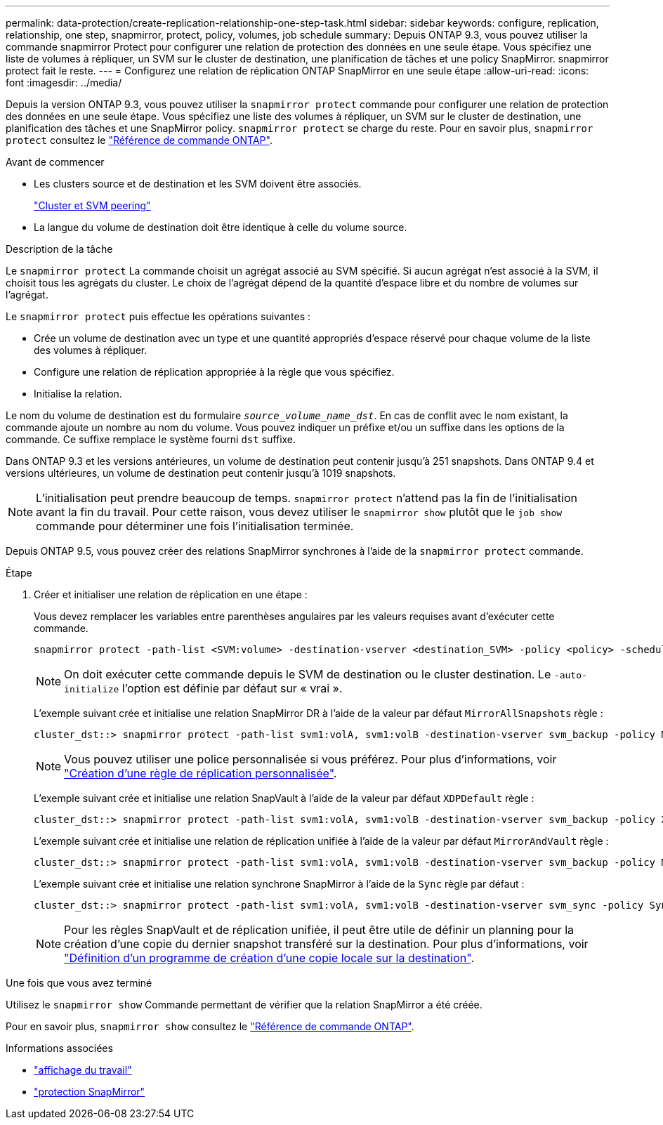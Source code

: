 ---
permalink: data-protection/create-replication-relationship-one-step-task.html 
sidebar: sidebar 
keywords: configure, replication, relationship, one step, snapmirror, protect, policy, volumes, job schedule 
summary: Depuis ONTAP 9.3, vous pouvez utiliser la commande snapmirror Protect pour configurer une relation de protection des données en une seule étape. Vous spécifiez une liste de volumes à répliquer, un SVM sur le cluster de destination, une planification de tâches et une policy SnapMirror. snapmirror protect fait le reste. 
---
= Configurez une relation de réplication ONTAP SnapMirror en une seule étape
:allow-uri-read: 
:icons: font
:imagesdir: ../media/


[role="lead"]
Depuis la version ONTAP 9.3, vous pouvez utiliser la `snapmirror protect` commande pour configurer une relation de protection des données en une seule étape. Vous spécifiez une liste des volumes à répliquer, un SVM sur le cluster de destination, une planification des tâches et une SnapMirror policy. `snapmirror protect` se charge du reste. Pour en savoir plus, `snapmirror protect` consultez le link:https://docs.netapp.com/us-en/ontap-cli/snapmirror-protect.html["Référence de commande ONTAP"^].

.Avant de commencer
* Les clusters source et de destination et les SVM doivent être associés.
+
https://docs.netapp.com/us-en/ontap-system-manager-classic/peering/index.html["Cluster et SVM peering"^]

* La langue du volume de destination doit être identique à celle du volume source.


.Description de la tâche
Le `snapmirror protect` La commande choisit un agrégat associé au SVM spécifié. Si aucun agrégat n'est associé à la SVM, il choisit tous les agrégats du cluster. Le choix de l'agrégat dépend de la quantité d'espace libre et du nombre de volumes sur l'agrégat.

Le `snapmirror protect` puis effectue les opérations suivantes :

* Crée un volume de destination avec un type et une quantité appropriés d'espace réservé pour chaque volume de la liste des volumes à répliquer.
* Configure une relation de réplication appropriée à la règle que vous spécifiez.
* Initialise la relation.


Le nom du volume de destination est du formulaire `_source_volume_name_dst_`. En cas de conflit avec le nom existant, la commande ajoute un nombre au nom du volume. Vous pouvez indiquer un préfixe et/ou un suffixe dans les options de la commande. Ce suffixe remplace le système fourni `dst` suffixe.

Dans ONTAP 9.3 et les versions antérieures, un volume de destination peut contenir jusqu'à 251 snapshots. Dans ONTAP 9.4 et versions ultérieures, un volume de destination peut contenir jusqu'à 1019 snapshots.

[NOTE]
====
L'initialisation peut prendre beaucoup de temps. `snapmirror protect` n'attend pas la fin de l'initialisation avant la fin du travail. Pour cette raison, vous devez utiliser le `snapmirror show` plutôt que le `job show` commande pour déterminer une fois l'initialisation terminée.

====
Depuis ONTAP 9.5, vous pouvez créer des relations SnapMirror synchrones à l'aide de la `snapmirror protect` commande.

.Étape
. Créer et initialiser une relation de réplication en une étape :
+
Vous devez remplacer les variables entre parenthèses angulaires par les valeurs requises avant d'exécuter cette commande.

+
[source, cli]
----
snapmirror protect -path-list <SVM:volume> -destination-vserver <destination_SVM> -policy <policy> -schedule <schedule> -auto-initialize <true|false> -destination-volume-prefix <prefix> -destination-volume-suffix <suffix>
----
+
[NOTE]
====
On doit exécuter cette commande depuis le SVM de destination ou le cluster destination. Le `-auto-initialize` l'option est définie par défaut sur « vrai ».

====
+
L'exemple suivant crée et initialise une relation SnapMirror DR à l'aide de la valeur par défaut `MirrorAllSnapshots` règle :

+
[listing]
----
cluster_dst::> snapmirror protect -path-list svm1:volA, svm1:volB -destination-vserver svm_backup -policy MirrorAllSnapshots -schedule replication_daily
----
+
[NOTE]
====
Vous pouvez utiliser une police personnalisée si vous préférez. Pour plus d'informations, voir link:create-custom-replication-policy-concept.html["Création d'une règle de réplication personnalisée"].

====
+
L'exemple suivant crée et initialise une relation SnapVault à l'aide de la valeur par défaut `XDPDefault` règle :

+
[listing]
----
cluster_dst::> snapmirror protect -path-list svm1:volA, svm1:volB -destination-vserver svm_backup -policy XDPDefault -schedule replication_daily
----
+
L'exemple suivant crée et initialise une relation de réplication unifiée à l'aide de la valeur par défaut `MirrorAndVault` règle :

+
[listing]
----
cluster_dst::> snapmirror protect -path-list svm1:volA, svm1:volB -destination-vserver svm_backup -policy MirrorAndVault
----
+
L'exemple suivant crée et initialise une relation synchrone SnapMirror à l'aide de la `Sync` règle par défaut :

+
[listing]
----
cluster_dst::> snapmirror protect -path-list svm1:volA, svm1:volB -destination-vserver svm_sync -policy Sync
----
+
[NOTE]
====
Pour les règles SnapVault et de réplication unifiée, il peut être utile de définir un planning pour la création d'une copie du dernier snapshot transféré sur la destination. Pour plus d'informations, voir link:define-schedule-create-local-copy-destination-task.html["Définition d'un programme de création d'une copie locale sur la destination"].

====


.Une fois que vous avez terminé
Utilisez le `snapmirror show` Commande permettant de vérifier que la relation SnapMirror a été créée.

Pour en savoir plus, `snapmirror show` consultez le link:https://docs.netapp.com/us-en/ontap-cli/snapmirror-show.html["Référence de commande ONTAP"^].

.Informations associées
* link:https://docs.netapp.com/us-en/ontap-cli/job-show.html["affichage du travail"^]
* link:https://docs.netapp.com/us-en/ontap-cli/snapmirror-protect.html["protection SnapMirror"^]

